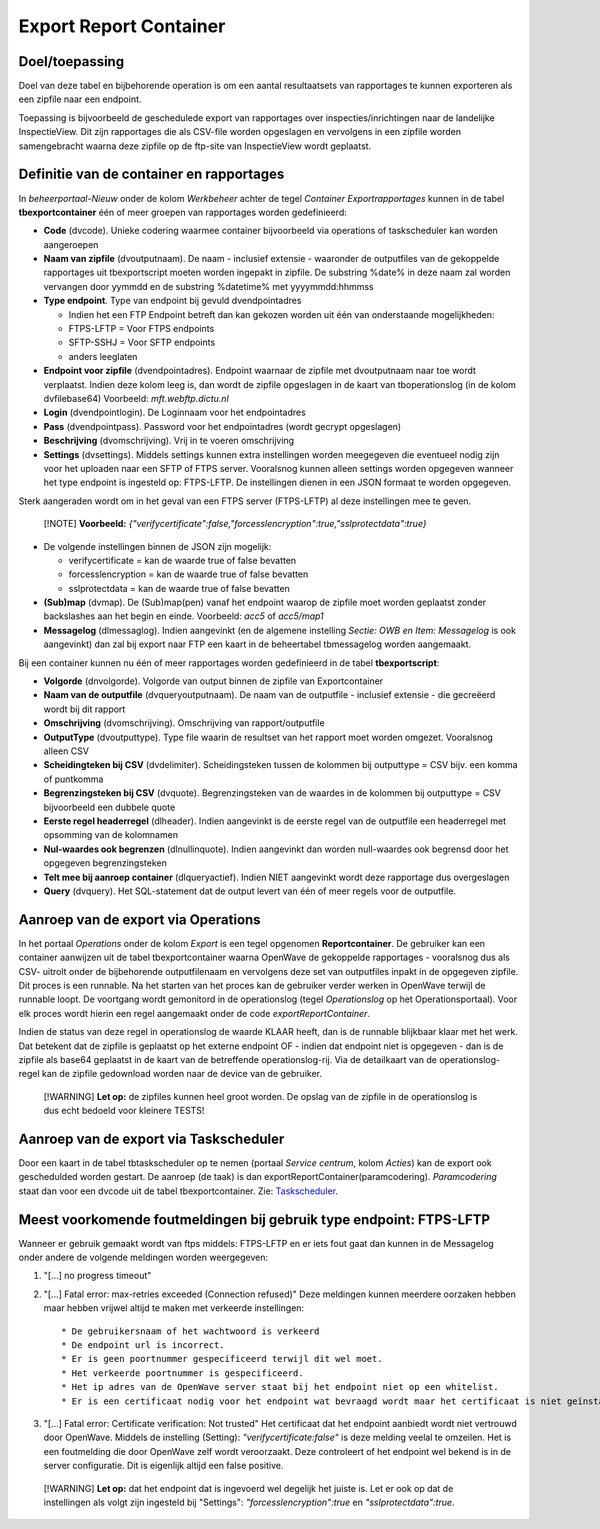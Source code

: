 Export Report Container
=======================

Doel/toepassing
---------------

Doel van deze tabel en bijbehorende operation is om een aantal
resultaatsets van rapportages te kunnen exporteren als een zipfile naar
een endpoint.

Toepassing is bijvoorbeeld de geschedulede export van rapportages over
inspecties/inrichtingen naar de landelijke InspectieView. Dit zijn
rapportages die als CSV-file worden opgeslagen en vervolgens in een
zipfile worden samengebracht waarna deze zipfile op de ftp-site van
InspectieView wordt geplaatst.

Definitie van de container en rapportages
-----------------------------------------

In *beheerportaal-Nieuw* onder de kolom *Werkbeheer* achter de tegel
*Container Exportrapportages* kunnen in de tabel **tbexportcontainer**
één of meer groepen van rapportages worden gedefinieerd:

-  **Code** (dvcode). Unieke codering waarmee container bijvoorbeeld via
   operations of taskscheduler kan worden aangeroepen
-  **Naam van zipfile** (dvoutputnaam). De naam - inclusief extensie -
   waaronder de outputfiles van de gekoppelde rapportages uit
   tbexportscript moeten worden ingepakt in zipfile. De substring %date%
   in deze naam zal worden vervangen door yymmdd en de substring
   %datetime% met yyyymmdd:hhmmss
-  **Type endpoint**. Type van endpoint bij gevuld dvendpointadres

   -  Indien het een FTP Endpoint betreft dan kan gekozen worden uit één
      van onderstaande mogelijkheden:
   -  FTPS-LFTP = Voor FTPS endpoints
   -  SFTP-SSHJ = Voor SFTP endpoints
   -  anders leeglaten

-  **Endpoint voor zipfile** (dvendpointadres). Endpoint waarnaar de
   zipfile met dvoutputnaam naar toe wordt verplaatst. Indien deze kolom
   leeg is, dan wordt de zipfile opgeslagen in de kaart van
   tboperationslog (in de kolom dvfilebase64) Voorbeeld:
   *mft.webftp.dictu.nl*
-  **Login** (dvendpointlogin). De Loginnaam voor het endpointadres
-  **Pass** (dvendpointpass). Password voor het endpointadres (wordt
   gecrypt opgeslagen)
-  **Beschrijving** (dvomschrijving). Vrij in te voeren omschrijving
-  **Settings** (dvsettings). Middels settings kunnen extra instellingen
   worden meegegeven die eventueel nodig zijn voor het uploaden naar een
   SFTP of FTPS server. Vooralsnog kunnen alleen settings worden
   opgegeven wanneer het type endpoint is ingesteld op: FTPS-LFTP. De
   instellingen dienen in een JSON formaat te worden opgegeven.

Sterk aangeraden wordt om in het geval van een FTPS server (FTPS-LFTP)
al deze instellingen mee te geven.

   [!NOTE] **Voorbeeld:**
   *{"verifycertificate":false,"forcesslencryption":true,"sslprotectdata":true}*

-  De volgende instellingen binnen de JSON zijn mogelijk:

   -  verifycertificate = kan de waarde true of false bevatten
   -  forcesslencryption = kan de waarde true of false bevatten
   -  sslprotectdata = kan de waarde true of false bevatten

-  **(Sub)map** (dvmap). De (Sub)map(pen) vanaf het endpoint waarop de
   zipfile moet worden geplaatst zonder backslashes aan het begin en
   einde. Voorbeeld: *acc5* of *acc5/map1*

-  **Messagelog** (dlmessaglog). Indien aangevinkt (en de algemene
   instelling *Sectie: OWB en Item: Messagelog* is ook aangevinkt) dan
   zal bij export naar FTP een kaart in de beheertabel tbmessagelog
   worden aangemaakt.

Bij een container kunnen nu één of meer rapportages worden gedefinieerd
in de tabel **tbexportscript**:

-  **Volgorde** (dnvolgorde). Volgorde van output binnen de zipfile van
   Exportcontainer
-  **Naam van de outputfile** (dvqueryoutputnaam). De naam van de
   outputfile - inclusief extensie - die gecreëerd wordt bij dit rapport
-  **Omschrijving** (dvomschrijving). Omschrijving van
   rapport/outputfile
-  **OutputType** (dvoutputtype). Type file waarin de resultset van het
   rapport moet worden omgezet. Vooralsnog alleen CSV
-  **Scheidingteken bij CSV** (dvdelimiter). Scheidingsteken tussen de
   kolommen bij outputtype = CSV bijv. een komma of puntkomma
-  **Begrenzingsteken bij CSV** (dvquote). Begrenzingsteken van de
   waardes in de kolommen bij outputtype = CSV bijvoorbeeld een dubbele
   quote
-  **Eerste regel headerregel** (dlheader). Indien aangevinkt is de
   eerste regel van de outputfile een headerregel met opsomming van de
   kolomnamen
-  **Nul-waardes ook begrenzen** (dlnullinquote). Indien aangevinkt dan
   worden null-waardes ook begrensd door het opgegeven begrenzingsteken
-  **Telt mee bij aanroep container** (dlqueryactief). Indien NIET
   aangevinkt wordt deze rapportage dus overgeslagen
-  **Query** (dvquery). Het SQL-statement dat de output levert van één
   of meer regels voor de outputfile.

Aanroep van de export via Operations
------------------------------------

In het portaal *Operations* onder de kolom *Export* is een tegel
opgenomen **Reportcontainer**. De gebruiker kan een container aanwijzen
uit de tabel tbexportcontainer waarna OpenWave de gekoppelde rapportages
- vooralsnog dus als CSV- uitrolt onder de bijbehorende outputfilenaam
en vervolgens deze set van outputfiles inpakt in de opgegeven zipfile.
Dit proces is een runnable. Na het starten van het proces kan de
gebruiker verder werken in OpenWave terwijl de runnable loopt. De
voortgang wordt gemonitord in de operationslog (tegel *Operationslog* op
het Operationsportaal). Voor elk proces wordt hierin een regel
aangemaakt onder de code *exportReportContainer*.

Indien de status van deze regel in operationslog de waarde KLAAR heeft,
dan is de runnable blijkbaar klaar met het werk. Dat betekent dat de
zipfile is geplaatst op het externe endpoint OF - indien dat endpoint
niet is opgegeven - dan is de zipfile als base64 geplaatst in de kaart
van de betreffende operationslog-rij. Via de detailkaart van de
operationslog-regel kan de zipfile gedownload worden naar de device van
de gebruiker.

   [!WARNING] **Let op:** de zipfiles kunnen heel groot worden. De
   opslag van de zipfile in de operationslog is dus echt bedoeld voor
   kleinere TESTS!

Aanroep van de export via Taskscheduler
---------------------------------------

Door een kaart in de tabel tbtaskscheduler op te nemen (portaal *Service
centrum*, kolom *Acties*) kan de export ook geschedulded worden gestart.
De aanroep (de taak) is dan exportReportContainer(paramcodering).
*Paramcodering* staat dan voor een dvcode uit de tabel
tbexportcontainer. Zie:
`Taskscheduler </docs/instellen_inrichten/taskscheduler.md>`__.

Meest voorkomende foutmeldingen bij gebruik type endpoint: FTPS-LFTP
--------------------------------------------------------------------

Wanneer er gebruik gemaakt wordt van ftps middels: FTPS-LFTP en er iets
fout gaat dan kunnen in de Messagelog onder andere de volgende meldingen
worden weergegeven:

1. "[...] no progress timeout"

2. "[...] Fatal error: max-retries exceeded (Connection refused)" Deze
   meldingen kunnen meerdere oorzaken hebben maar hebben vrijwel altijd
   te maken met verkeerde instellingen:

   ::

         * De gebruikersnaam of het wachtwoord is verkeerd
         * De endpoint url is incorrect.
         * Er is geen poortnummer gespecificeerd terwijl dit wel moet.
         * Het verkeerde poortnummer is gespecificeerd.
         * Het ip adres van de OpenWave server staat bij het endpoint niet op een whitelist.
         * Er is een certificaat nodig voor het endpoint wat bevraagd wordt maar het certificaat is niet geïnstalleerd op de OpenWave server.

3. "[...] Fatal error: Certificate verification: Not trusted" Het
   certificaat dat het endpoint aanbiedt wordt niet vertrouwd door
   OpenWave. Middels de instelling (Setting):
   *"verifycertificate:false"* is deze melding veelal te omzeilen. Het
   is een foutmelding die door OpenWave zelf wordt veroorzaakt. Deze
   controleert of het endpoint wel bekend is in de server configuratie.
   Dit is eigenlijk altijd een false positive.

..

   [!WARNING] **Let op:** dat het endpoint dat is ingevoerd wel degelijk
   het juiste is. Let er ook op dat de instellingen als volgt zijn
   ingesteld bij "Settings": *"forcesslencryption":true* en
   *"sslprotectdata":true*.
